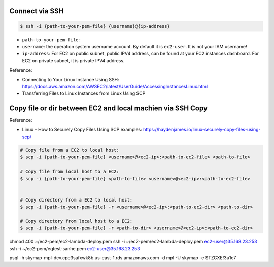 Connect via SSH
------------------------------------------------------------------------------

.. code-block:: bash

    $ ssh -i {path-to-your-pem-file} {username}@{ip-address}

- ``path-to-your-pem-file``:
- ``username``: the operation system username account. By default it is ``ec2-user``. It is not your IAM username!
- ``ip-address``: For EC2 on public subnet, public IPV4 address, can be found at your EC2 instances dashboard. For EC2 on private subnet, it is private IPV4 address.

Reference:

- Connecting to Your Linux Instance Using SSH: https://docs.aws.amazon.com/AWSEC2/latest/UserGuide/AccessingInstancesLinux.html
- Transferring Files to Linux Instances from Linux Using SCP


Copy file or dir between EC2 and local machien via SSH Copy
------------------------------------------------------------------------------

Reference:

- Linux – How to Securely Copy Files Using SCP examples: https://haydenjames.io/linux-securely-copy-files-using-scp/

.. code-block:: bash


    # Copy file from a EC2 to local host:
    $ scp -i {path-to-your-pem-file} <username>@<ec2-ip>:<path-to-ec2-file> <path-to-file>

    # Copy file from local host to a EC2:
    $ scp -i {path-to-your-pem-file} <path-to-file> <username>@<ec2-ip>:<path-to-ec2-file>


    # Copy directory from a EC2 to local host:
    $ scp -i {path-to-your-pem-file} -r <username>@<ec2-ip>:<path-to-ec2-dir> <path-to-dir>

    # Copy directory from local host to a EC2:
    $ scp -i {path-to-your-pem-file} -r <path-to-dir> <username>@<ec2-ip>:<path-to-ec2-dir>


chmod 400 ~/ec2-pem/ec2-lambda-deploy.pem
ssh -i ~/ec2-pem/ec2-lambda-deploy.pem ec2-user@35.168.23.253
ssh -i ~/ec2-pem/eqtest-sanhe.pem ec2-user@35.168.23.253

psql -h skymap-mpl-dev.cpe3safxwk8b.us-east-1.rds.amazonaws.com -d mpl -U skymap -e STZCXE!3u1c7